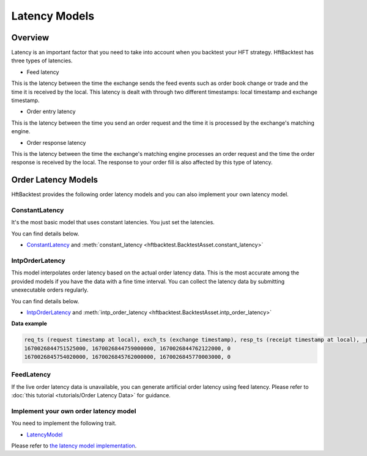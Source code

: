 Latency Models
==============

Overview
--------

Latency is an important factor that you need to take into account when you backtest your HFT strategy.
HftBacktest has three types of latencies.

.. image:: images/latencies.png

* Feed latency

This is the latency between the time the exchange sends the feed events such as order book change or trade and the time
it is received by the local.
This latency is dealt with through two different timestamps: local timestamp and exchange timestamp.

* Order entry latency

This is the latency between the time you send an order request and the time it is processed by the exchange's matching engine.

* Order response latency

This is the latency between the time the exchange's matching engine processes an order request and the time the order
response is received by the local. The response to your order fill is also affected by this type of latency.

.. image:: images/latency-comparison.png

Order Latency Models
--------------------

HftBacktest provides the following order latency models and you can also implement your own latency model.

ConstantLatency
~~~~~~~~~~~~~~~
It's the most basic model that uses constant latencies. You just set the latencies.

You can find details below.

* `ConstantLatency <https://docs.rs/hftbacktest/latest/hftbacktest/backtest/models/struct.ConstantLatency.html>`_
  and :meth:`constant_latency <hftbacktest.BacktestAsset.constant_latency>`

IntpOrderLatency
~~~~~~~~~~~~~~~~
This model interpolates order latency based on the actual order latency data.
This is the most accurate among the provided models if you have the data with a fine time interval.
You can collect the latency data by submitting unexecutable orders regularly.

You can find details below.

* `IntpOrderLatency <https://docs.rs/hftbacktest/latest/hftbacktest/backtest/models/struct.IntpOrderLatency.html>`_
  and :meth:`intp_order_latency <hftbacktest.BacktestAsset.intp_order_latency>`

**Data example**

.. code-block::

    req_ts (request timestamp at local), exch_ts (exchange timestamp), resp_ts (receipt timestamp at local), _padding
    1670026844751525000, 1670026844759000000, 1670026844762122000, 0
    1670026845754020000, 1670026845762000000, 1670026845770003000, 0

FeedLatency
~~~~~~~~~~~
If the live order latency data is unavailable, you can generate artificial order latency using feed latency.
Please refer to :doc:`this tutorial <tutorials/Order Latency Data>` for guidance.

Implement your own order latency model
~~~~~~~~~~~~~~~~~~~~~~~~~~~~~~~~~~~~~~
You need to implement the following trait.

* `LatencyModel <https://docs.rs/hftbacktest/latest/hftbacktest/backtest/models/trait.LatencyModel.html>`_

Please refer to `the latency model implementation <https://github.com/nkaz001/hftbacktest/blob/master/hftbacktest/src/backtest/models/latency.rs>`_.